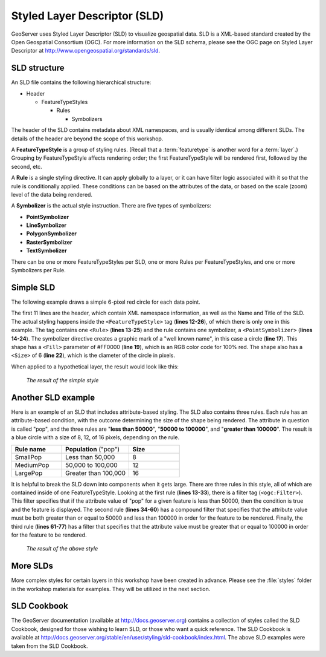 .. _geoserver.styling.sld:

Styled Layer Descriptor (SLD)
=============================

GeoServer uses Styled Layer Descriptor (SLD) to visualize geospatial data.  SLD is a XML-based standard created by the Open Geospatial Consortium (OGC).  For more information on the SLD schema, please see the OGC page on Styled Layer Descriptor at `<http://www.opengeospatial.org/standards/sld>`_.

SLD structure
-------------

An SLD file contains the following hierarchical structure:

* Header

  * FeatureTypeStyles

    * Rules

      * Symbolizers

The header of the SLD contains metadata about XML namespaces, and is usually identical among different SLDs.  The details of the header are beyond the scope of this workshop.

A **FeatureTypeStyle** is a group of styling rules.  (Recall that a :term:`featuretype` is another word for a :term:`layer`.)  Grouping by FeatureTypeStyle affects rendering order; the first FeatureTypeStyle will be rendered first, followed by the second, etc.

A **Rule** is a single styling directive.  It can apply globally to a layer, or it can have filter logic associated with it so that the rule is conditionally applied.  These conditions can be based on the attributes of the data, or based on the scale (zoom) level of the data being rendered.

A **Symbolizer** is the actual style instruction.  There are five types of symbolizers:

* **PointSymbolizer**
* **LineSymbolizer**
* **PolygonSymbolizer**
* **RasterSymbolizer**
* **TextSymbolizer**

There can be one or more FeatureTypeStyles per SLD, one or more Rules per FeatureTypeStyles, and one or more Symbolizers per Rule.

Simple SLD
----------

The following example draws a simple 6-pixel red circle for each data point.

.. code-block:: xml
   :linenos:

   <?xml version="1.0" encoding="ISO-8859-1"?>
   <StyledLayerDescriptor version="1.0.0" 
    xsi:schemaLocation="http://www.opengis.net/sld StyledLayerDescriptor.xsd" 
    xmlns="http://www.opengis.net/sld" 
    xmlns:ogc="http://www.opengis.net/ogc" 
    xmlns:xlink="http://www.w3.org/1999/xlink" 
    xmlns:xsi="http://www.w3.org/2001/XMLSchema-instance">
     <NamedLayer>
       <Name>Simple Point</Name>
       <UserStyle>
         <Title>Simple Point</Title>
         <FeatureTypeStyle>
           <Rule>
             <PointSymbolizer>
               <Graphic>
                 <Mark>
                   <WellKnownName>circle</WellKnownName>
                   <Fill>
                     <CssParameter name="fill">#FF0000</CssParameter>
                   </Fill>
                 </Mark>
                 <Size>6</Size>
               </Graphic>
             </PointSymbolizer>
           </Rule>
         </FeatureTypeStyle>
       </UserStyle>
     </NamedLayer>
   </StyledLayerDescriptor>

The first 11 lines are the header, which contain XML namespace information, as well as the Name and Title of the SLD.  The actual styling happens inside the ``<FeatureTypeStyle>`` tag (**lines 12-26**), of which there is only one in this example.  The tag contains one ``<Rule>`` (**lines 13-25**) and the rule contains one symbolizer, a ``<PointSymbolizer>`` (**lines 14-24**).  The symbolizer directive creates a graphic mark of a "well known name", in this case a circle (**line 17**).  This shape has a ``<Fill>`` parameter of #FF0000 (**line 19**), which is an RGB color code for 100% red.  The shape also has a ``<Size>`` of 6 (**line 22**), which is the diameter of the circle in pixels.

When applied to a hypothetical layer, the result would look like this:

  .. figure:: img/sld_simplestyle.png
     :align: center

     *The result of the simple style*

Another SLD example
-------------------

Here is an example of an SLD that includes attribute-based styling.  The SLD also contains three rules.  Each rule has an attribute-based condition, with the outcome determining the size of the shape being rendered.  The attribute in question is called "pop", and the three rules are "**less than 50000**", "**50000 to 100000**", and "**greater than 100000**".  The result is a blue circle with a size of 8, 12, of 16 pixels, depending on the rule.

.. list-table::
   :widths: 30 40 30

   * - **Rule name**
     - **Population** ("pop")
     - **Size**
   * - SmallPop
     - Less than 50,000
     - 8
   * - MediumPop
     - 50,000 to 100,000
     - 12
   * - LargePop
     - Greater than 100,000
     - 16


.. code-block:: xml
   :linenos:

   <?xml version="1.0" encoding="ISO-8859-1"?>
   <StyledLayerDescriptor version="1.0.0" 
    xsi:schemaLocation="http://www.opengis.net/sld StyledLayerDescriptor.xsd" 
    xmlns="http://www.opengis.net/sld" 
    xmlns:ogc="http://www.opengis.net/ogc" 
    xmlns:xlink="http://www.w3.org/1999/xlink" 
    xmlns:xsi="http://www.w3.org/2001/XMLSchema-instance">
     <NamedLayer>
       <Name>Attribute-based point</Name>
       <UserStyle>
         <Title>Attribute-based point</Title>
         <FeatureTypeStyle>
           <Rule>
             <Name>SmallPop</Name>
             <Title>1 to 50000</Title>
             <ogc:Filter>
               <ogc:PropertyIsLessThan>
                 <ogc:PropertyName>pop</ogc:PropertyName>
                 <ogc:Literal>50000</ogc:Literal>
               </ogc:PropertyIsLessThan>
             </ogc:Filter>
             <PointSymbolizer>
               <Graphic>
                 <Mark>
                   <WellKnownName>circle</WellKnownName>
                   <Fill>
                     <CssParameter name="fill">#0033CC</CssParameter>
                   </Fill>
                 </Mark>
                 <Size>8</Size>
               </Graphic>
             </PointSymbolizer>
           </Rule>
           <Rule>
             <Name>MediumPop</Name>
             <Title>50000 to 100000</Title>
             <ogc:Filter>
               <ogc:And>
                 <ogc:PropertyIsGreaterThanOrEqualTo>
                   <ogc:PropertyName>pop</ogc:PropertyName>
                   <ogc:Literal>50000</ogc:Literal>
                 </ogc:PropertyIsGreaterThanOrEqualTo>
                 <ogc:PropertyIsLessThan>
                   <ogc:PropertyName>pop</ogc:PropertyName>
                   <ogc:Literal>100000</ogc:Literal>
                 </ogc:PropertyIsLessThan>
               </ogc:And>
             </ogc:Filter>
             <PointSymbolizer>
               <Graphic>
                 <Mark>
                   <WellKnownName>circle</WellKnownName>
                   <Fill>
                     <CssParameter name="fill">#0033CC</CssParameter>
                   </Fill>
                 </Mark>
                 <Size>12</Size>
               </Graphic>
             </PointSymbolizer>
           </Rule>
           <Rule>
             <Name>LargePop</Name>
             <Title>Greater than 100000</Title>
             <ogc:Filter>
               <ogc:PropertyIsGreaterThanOrEqualTo>
                 <ogc:PropertyName>pop</ogc:PropertyName>
                 <ogc:Literal>100000</ogc:Literal>
               </ogc:PropertyIsGreaterThanOrEqualTo>
             </ogc:Filter>
             <PointSymbolizer>
               <Graphic>
                 <Mark>
                   <WellKnownName>circle</WellKnownName>
                   <Fill>
                     <CssParameter name="fill">#0033CC</CssParameter>
                   </Fill>
                 </Mark>
                 <Size>16</Size>
               </Graphic>
             </PointSymbolizer>
           </Rule>
         </FeatureTypeStyle>
       </UserStyle>
     </NamedLayer>
   </StyledLayerDescriptor>

It is helpful to break the SLD down into components when it gets large.  There are three rules in this style, all of which are contained inside of one FeatureTypeStyle.  Looking at the first rule (**lines 13-33**), there is a filter tag (``<ogc:Filter>``).  This filter specifies that if the attribute value of "pop" for a given feature is less than 50000, then the condition is true and the feature is displayed.  The second rule (**lines 34-60**) has a compound filter that specifies that the attribute value must be both greater than or equal to 50000 and less than 100000 in order for the feature to be rendered.  Finally, the third rule (**lines 61-77**) has a filter that specifies that the attribute value must be greater that or equal to 100000 in order for the feature to be rendered.

  .. figure:: img/sld_intermediatestyle.png
     :align: center

     *The result of the above style*

More SLDs
---------

More complex styles for certain layers in this workshop have been created in advance.  Please see the :file:`styles` folder in the workshop materials for examples.  They will be utilized in the next section.

SLD Cookbook
------------

The GeoServer documentation (available at `<http://docs.geoserver.org>`_) contains a collection of styles called the SLD Cookbook, designed for those wishing to learn SLD, or those who want a quick reference.  The SLD Cookbook is available at `<http://docs.geoserver.org/stable/en/user/styling/sld-cookbook/index.html>`_.  The above SLD examples were taken from the SLD Cookbook.
